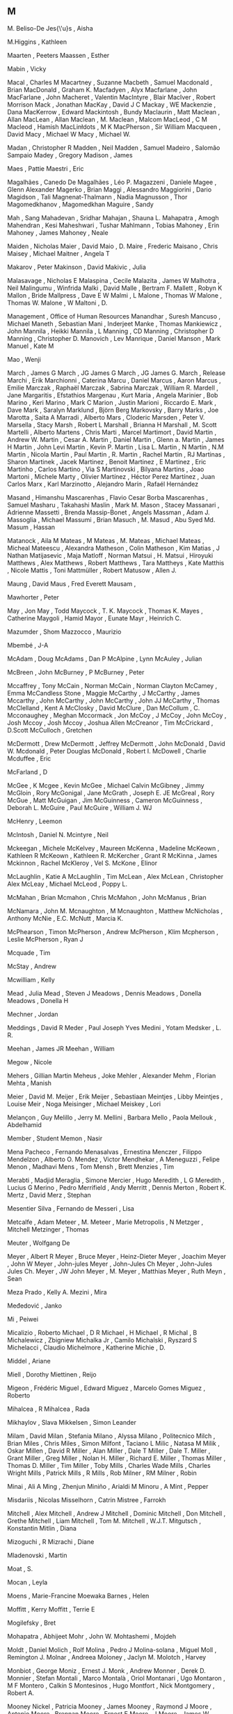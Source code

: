 ** M

   M. Beliso-De Jes{\'u}s  , Aisha

   M.Higgins               , Kathleen

   Maarten                 , Peeters
   Maassen                 , Esther

   Mabin                   , Vicky

   Macal                   , Charles M
   Macartney               , Suzanne
   Macbeth                 , Samuel
   Macdonald               , Brian
   MacDonald               , Graham K.
   Macfadyen               , Alyx
   Macfarlane              , John
   MacFarlane              , John
   Macheret                , Valentin
   MacIntyre               , Blair
   MacIver                 , Robert Morrison
   Mack                    , Jonathan
   MacKay                  , David J C
   Mackay                  , WE
   Mackenzie               , Dana
   MacKerrow               , Edward
   Mackintosh              , Bundy
   Maclaurin               , Matt
   Maclean                 , Allan
   MacLean                 , Allan
   Maclean                 , M.
   Maclean                 , Malcom
   MacLeod                 , C M
   Macleod                 , Hamish
   MacLinłdots             , M K
   MacPherson              , Sir William
   Macqueen                , David
   Macy                    , Michael W
   Macy                    , Michael W.

   Madan                   , Christopher R
   Madden                  , Neil
   Madden                  , Samuel
   Madeiro                 , Salomão Sampaio
   Madey                   , Gregory
   Madison                 , James

   Maes                    , Pattie
   Maestri                 , Eric

   Magalhães               , Canedo De
   Magalhães               , Léo P.
   Magazzeni               , Daniele
   Magee                   , Glenn Alexander
   Magerko                 , Brian
   Maggi                   , Alessandro
   Maggiorini              , Dario
   Magidson                , Tali
   Magnenat-Thalmann       , Nadia
   Magnusson               , Thor
   Magomedkhanov           , Magomedkhan
   Maguire                 , Sandy

   Mah                     , Sang
   Mahadevan               , Sridhar
   Mahajan                 , Shauna L.
   Mahapatra               , Amogh
   Mahendran               , Kesi
   Maheshwari              , Tushar
   Mahlmann                , Tobias
   Mahoney                 , Erin
   Mahoney                 , James
   Mahoney                 , Neale

   Maiden                  , Nicholas
   Maier                   , David
   Maio                    , D.
   Maire                   , Frederic
   Maisano                 , Chris
   Maisey                  , Michael
   Maitner                 , Angela T

   Makarov                 , Peter
   Makinson                , David
   Makivic                 , Julia

   Malasavage              , Nicholas E
   Malaspina               , Cecile
   Malazita                , James W
   Malhotra                , Neil
   Malingumu               , Winfrida
   Malki                   , David
   Malle                   , Bertram F.
   Mallett                 , Robyn K
   Mallon                  , Bride
   Mallpress               , Dave E W
   Malmi                   , L
   Malone                  , Thomas W
   Malone                  , Thomas W.
   Malone                  , W
   Maltoni                 , D.

   Management              , Office of Human Resources
   Manandhar               , Suresh
   Mancuso                 , Michael
   Maneth                  , Sebastian
   Mani                    , Inderjeet
   Manke                   , Thomas
   Mankiewicz              , John
   Mannila                 , Heikki
   Mannila                 , L
   Manning                 , CD
   Manning                 , Christopher D
   Manning                 , Christopher D.
   Manovich                , Lev
   Manrique                , Daniel
   Manson                  , Mark
   Manuel                  , Kate M

   Mao                     , Wenji

   March                   , James G
   March                   , JG James G
   March                   , JG James G.
   March                   , Release
   Marchi                  , Erik
   Marchionni              , Caterina
   Marcu                   , Daniel
   Marcus                  , Aaron
   Marcus                  , Emilie
   Marczak                 , Raphaël
   Marczak                 , Sabrina
   Marczak                 , William R.
   Mardell                 , Jane
   Margaritis              , Efstathios
   Margenau                , Kurt
   Maria                   , Angela
   Marinier                , Bob
   Marino                  , Keri
   Marino                  , Mark C
   Marion                  , Justin
   Marioni                 , Riccardo E.
   Mark                    , Dave
   Mark                    , Saralyn
   Marklund                , Björn Berg
   Markovsky               , Barry
   Marks                   , Joe
   Marotta                 , Saita A
   Marradi                 , Alberto
   Mars                    , Cloderic
   Marsden                 , Peter V.
   Marsella                , Stacy
   Marsh                   , Robert L
   Marshall                , Brianna H
   Marshall                , M. Scott
   Martelli                , Alberto
   Martens                 , Chris
   Marti                   , Marcel
   Martimort               , David
   Martin                  , Andrew W.
   Martin                  , Cesar A.
   Martin                  , Daniel
   Martin                  , Glenn a.
   Martin                  , James H
   Martin                  , John Levi
   Martin                  , Kevin P.
   Martin                  , Lisa L.
   Martin                  , N
   Martin                  , N.M
   Martin                  , Nicola
   Martin                  , Paul
   Martin                  , R.
   Martin                  , Rachel
   Martin                  , RJ
   Martinas                , Sharon
   Martinek                , Jacek
   Martinez                , Benoit
   Martinez                , E
   Martinez                , Eric
   Martinho                , Carlos
   Martino                 , Via S
   Martinovski             , Bilyana
   Martins                 , Joao
   Martoni                 , Michele
   Marty                   , Olivier
   Martínez                , Héctor Perez
   Martínez                , Juan Carlos
   Marx                    , Karl
   Marzinotto              , Alejandro
   Marín                   , Rafaél Hernández

   Masand                  , Himanshu
   Mascarenhas             , Flavio Cesar Borba
   Mascarenhas             , Samuel
   Masharu                 , Takahashi
   Maslin                  , Mark M.
   Mason                   , Stacey
   Massanari               , Adrienne
   Massetti                , Brenda
   Massip-Bonet            , Angels
   Massman                 , Adam J.
   Massoglia               , Michael
   Massumi                 , Brian
   Masuch                  , M.
   Masud                   , Abu Syed Md.
   Masum                   , Hassan

   Matanock                , Aila M
   Mateas                  , M
   Mateas                  , M.
   Mateas                  , Michael
   Mateas                  , Micheal
   Mateescu                , Alexandra
   Matheson                , Colin
   Matheson                , Kim
   Matias                  , J Nathan
   Matijasevic             , Maja
   Matloff                 , Norman
   Matsui                  , H.
   Matsui                  , Hiroyuki
   Matthews                , Alex
   Matthews                , Robert
   Matthews                , Tara
   Mattheys                , Kate
   Matthis                 , Nicole
   Mattis                  , Toni
   Mattmüller              , Robert
   Matusow                 , Allen J.

   Maung                   , David
   Maus                    , Fred Everett
   Mausam                  ,

   Mawhorter               , Peter

   May                     , Jon
   May                     , Todd
   Maycock                 , T. K.
   Maycock                 , Thomas K.
   Mayes                   , Catherine
   Maygoli                 , Hamid
   Mayor                   , Eunate
   Mayr                    , Heinrich C.

   Mazumder                , Shom
   Mazzocco                , Maurizio

   Mbembé                  , J-A

   McAdam                  , Doug
   McAdams                 , Dan P
   McAlpine                , Lynn
   McAuley                 , Julian

   McBreen                 , John
   McBurney                , P
   McBurney                , Peter

   Mccaffrey               , Tony
   McCain                  , Norman
   McCain                  , Norman Clayton
   McCamey                 , Emma
   McCandless Stone        , Maggie
   McCarthy                , J
   McCarthy                , James
   Mccarthy                , John
   McCarthy                , John
   McCarthy                , John JJ
   McCarthy                , Thomas
   McClelland              , Kent A
   McClosky                , David
   McClure                 , Dan
   McCollum                , C.
   Mcconaughey             , Meghan
   Mccormack               , Jon
   McCoy                   , J
   McCoy                   , John
   McCoy                   , Josh
   Mccoy                   , Josh
   Mccoy                   , Joshua Allen
   McCreanor               , Tim
   McCrickard              , D.Scott
   McCulloch               , Gretchen

   McDermott               , Drew
   McDermott               , Jeffrey
   McDermott               , John
   McDonald                , David W.
   Mcdonald                , Peter Douglas
   McDonald                , Robert I.
   McDowell                , Charlie
   Mcduffee                , Eric

   McFarland               , D

   McGee                   , K
   Mcgee                   , Kevin
   McGee                   , Michael Calvin
   McGibney                , Jimmy
   McGloin                 , Rory
   McGonigal               , Jane
   McGrath                 , Joseph E. JE
   McGreal                 , Rory
   McGue                   , Matt
   McGuigan                , Jim
   McGuinness              , Cameron
   McGuinness              , Deborah L.
   McGuire                 , Paul
   McGuire                 , William J. WJ

   McHenry                 , Leemon

   McIntosh                , Daniel N.
   Mcintyre                , Neil

   Mckeegan                , Michele
   McKelvey                , Maureen
   McKenna                 , Madeline
   McKeown                 , Kathleen R
   McKeown                 , Kathleen R.
   McKercher               , Grant R
   McKinna                 , James
   Mckinnon                , Rachel
   McKleroy                , Vel S.
   McKone                  , Elinor

   McLaughlin              , Katie A
   McLaughlin              , Tim
   McLean                  , Alex
   McLean                  , Christopher Alex
   McLeay                  , Michael
   McLeod                  , Poppy L.

   McMahan                 , Brian
   Mcmahon                 , Chris
   McMahon                 , John
   McManus                 , Brian

   McNamara                , John M.
   Mcnaughton              , M
   Mcnaughton              , Matthew
   McNicholas              , Anthony
   McNie                   , E.C.
   McNutt                  , Marcia K.

   McPhearson              , Timon
   McPherson               , Andrew
   McPherson               , Klim
   Mcpherson               , Leslie
   McPherson               , Ryan J

   Mcquade                 , Tim

   McStay                  , Andrew

   Mcwilliam               , Kelly

   Mead                    , Julia
   Mead                    , Steven J
   Meadows                 , Dennis
   Meadows                 , Donella
   Meadows                 , Donella H

   Mechner                 , Jordan

   Meddings                , David R
   Meder                   , Paul Joseph Yves
   Medini                  , Yotam
   Medsker                 , L. R.

   Meehan                  , James JR
   Meehan                  , William

   Megow                   , Nicole

   Mehers                  , Gillian Martin
   Meheus                  , Joke
   Mehler                  , Alexander
   Mehm                    , Florian
   Mehta                   , Manish

   Meier                   , David M.
   Meijer                  , Erik
   Meijer                  , Sebastiaan
   Meintjes                , Libby
   Meintjes                , Louise
   Meir                    , Noga
   Meisinger               , Michael
   Meiskey                 , Lori

   Melançon                , Guy
   Melillo                 , Jerry M.
   Mellini                 , Barbara
   Mello                   , Paola
   Mellouk                 , Abdelhamid

   Member                  , Student
   Memon                   , Nasir

   Mena Pacheco            , Fernando
   Menasalvas              , Ernestina
   Menczer                 , Filippo
   Mendelzon               , Alberto O.
   Mendez                  , Victor
   Mendhekar               , A
   Meneguzzi               , Felipe
   Menon                   , Madhavi
   Mens                    , Tom
   Mensh                   , Brett
   Menzies                 , Tim

   Merabti                 , Madjid
   Meraglia                , Simone
   Mercier                 , Hugo
   Meredith                , L G
   Meredith                , Lucius G
   Merino                  , Pedro
   Merrifield              , Andy
   Merritt                 , Dennis
   Merton                  , Robert K.
   Mertz                   , David
   Merz                    , Stephan

   Mesentier Silva         , Fernando de
   Messeri                 , Lisa

   Metcalfe                , Adam
   Meteer                  , M.
   Meteer                  , Marie
   Metropolis              , N
   Metzger                 , Mitchell
   Metzinger               , Thomas

   Meuter                  , Wolfgang De

   Meyer                   , Albert R
   Meyer                   , Bruce
   Meyer                   , Heinz-Dieter
   Meyer                   , Joachim
   Meyer                   , John W
   Meyer                   , John-jules
   Meyer                   , John-Jules Ch
   Meyer                   , John-Jules Jules Ch.
   Meyer                   , JW John
   Meyer                   , M.
   Meyer                   , Matthias
   Meyer                   , Ruth
   Meyn                    , Sean

   Meza Prado              , Kelly A.
   Mezini                  , Mira

   Međedović               , Janko

   Mi                      , Peiwei

   Micalizio               , Roberto
   Michael                 , D R
   Michael                 , H
   Michael                 , R
   Michal                  , B
   Michalewicz             , Zbigniew
   Michalka Jr             , Camilo
   Michalski               , Ryszard S
   Michelacci              , Claudio
   Michelmore              , Katherine
   Michie                  , D.

   Middel                  , Ariane

   Miell                   , Dorothy
   Miettinen               , Reijo

   Migeon                  , Frédéric
   Miguel                  , Edward
   Miguez                  , Marcelo Gomes
   Miguez                  , Roberto

   Mihalcea                , R
   Mihalcea                , Rada

   Mikhaylov               , Slava
   Mikkelsen               , Simon Leander

   Milam                   , David
   Milan                   , Stefania
   Milano                  , Alyssa
   Milano                  , Politecnico
   Milch                   , Brian
   Miles                   , Chris
   Miles                   , Simon
   Milfont                 , Taciano L
   Milic                   , Natasa M
   Milik                   , Oskar
   Millen                  , David R
   Miller                  , Alan
   Miller                  , Dale T
   Miller                  , Dale T.
   Miller                  , Grant
   Miller                  , Greg
   Miller                  , Nolan H.
   Miller                  , Richard E.
   Miller                  , Thomas
   Miller                  , Thomas D.
   Miller                  , Tim
   Miller                  , Toby
   Mills                   , Charles Wade
   Mills                   , Charles Wright
   Mills                   , Patrick
   Mills                   , R
   Mills                   , Rob
   Milner                  , RM
   Milner                  , Robin

   Minai                   , Ali A
   Ming                    , Zhenjun
   Miniño                  , Arialdi M
   Minoru                  , A
   Mint                    , Pepper

   Misdariis               , Nicolas
   Misselhorn              , Catrin
   Mistree                 , Farrokh

   Mitchell                , Alex
   Mitchell                , Andrew J
   Mitchell                , Dominic
   Mitchell                , Don
   Mitchell                , Grethe
   Mitchell                , Liam
   Mitchell                , Tom M.
   Mitchell                , W.J.T.
   Mitgutsch               , Konstantin
   Mitlin                  , Diana

   Mizoguchi               , R
   Mizrachi                , Diane

   Mladenovski             , Martin

   Moat                    , S.

   Mocan                   , Leyla

   Moens                   , Marie-Francine
   Moewaka Barnes          , Helen

   Moffitt                 , Kerry
   Moffitt                 , Terrie E

   Mogilefsky              , Bret

   Mohapatra               , Abhijeet
   Mohr                    , John W.
   Mohtashemi              , Mojdeh

   Moldt                   , Daniel
   Molich                  , Rolf
   Molina                  , Pedro J
   Molina-solana           , Miguel
   Moll                    , Remington J.
   Molnar                  , Andreea
   Moloney                 , Jaclyn M.
   Molotch                 , Harvey

   Monbiot                 , George
   Moniz                   , Ernest J.
   Monk                    , Andrew
   Monner                  , Derek D.
   Monnier                 , Stefan
   Montali                 , Marco
   Montalà                 , Oriol
   Montanari               , Ugo
   Montaron                , M F
   Montero                 , Calkin S
   Montesinos              , Hugo
   Montfort                , Nick
   Montgomery              , Robert A.

   Mooney Nickel           , Patricia
   Mooney                  , James
   Mooney                  , Raymond J
   Moore                   , Antonio
   Moore                   , Brennan
   Moore                   , Ernest E
   Moore                   , J
   Moore                   , James W
   Moore                   , JD
   Moore                   , Johanna
   Moore                   , Paul C.
   Moore                   , Richard W.
   Moore                   , Robert J
   Moore                   , Spencer
   Moore                   , Timothy
   Moore                   , Will H
   Moors                   , Tim

   Moraes                  , Bruno Roberto S.
   Moraiti                 , Argiro
   Morales Matamoros       , Javier
   Morales Meoqui          , Jorge
   Moran                   , Thomas
   Moran                   , Tom
   Moran                   , TP P.
   Mordatch                , Igor
   Moreira                 , Álvaro
   Morelli                 , Gianluigi
   Morelli                 , Massimo
   Morelli                 , Tony
   Morgado                 , Luis
   Morgan                  , Glenn
   Morgan                  , Nick
   Morgan                  , Rachel E.
   Mori                    , Joji
   Morie                   , Jacquelyn F
   Morin                   , Pat
   Morris                  , Michael W.
   Morris                  , Pam
   Morris                  , Wendy L
   Morris                  , Wesley
   Morrisett               , Greg
   Morrison                , Gerald
   Morrison                , Julie B
   Morrison                , Ralph
   Morrison                , Tiffany H
   Morrison                , Wayne
   Morrissey               , Joseph P
   Morse                   , Patrick J.
   Mortensen               , Torill Elvira
   Mortenson               , Julian Davis

   Mosca                   , Michele
   Moser                   , Charles
   Moser                   , Hubert
   Moser                   , Petra
   Moses                   , Joel
   Mosolf                  , Anthony
   Moss                    , Scott
   Mosses                  , Peter D

   Motelet                 , Olivier
   Moten                   , Fred
   Mott                    , Bradford W
   Mott                    , Bradford W.
   Motta                   , Enrico
   Motz                    , Diana Gribbon

   Moulinier               , Isabelle
   Moumoutzis              , Nektarios
   Mountfort               , Paul
   Mourlas                 , Constantinos
   Mousten                 , Anders

   Mowitt                  , John

   Moynihan                , Neil
   Moyseowicz              , Andrew

   Mpofu                   , Elias

   Muelas                  , Santiago
   Mueller                 , Andreas
   Mueller                 , F
   Mueller                 , Florian 'Floyd'
   Mueller                 , Marcus
   Mueller                 , Robert S. III
   Mueller-Thuns           , Robert B.
   Muermann                , Alexander

   Muhammad                , Khali Gibran
   Muhammad                , Khalil Gibran

   Mui                     , Lik
   Muir                    , Jane G.

   Mukarami                , Akiko

   Mulder                  , Catherine P
   Mulholland              , Paul
   Mullan                  , Eoin
   Muller                  , Guillaume
   Muller                  , Ha
   Muller                  , Michael
   Muller                  , Pete

   Mumick                  , Inderpal Singh
   Mummolo                 , Jonathan

   Mundy                   , Karen
   Munger                  , Charlie
   Munir                   , Rahat
   Munk                    , David
   Munoz                   , Cecilia
   Munro                   , James
   Munson                  , Henry
   Munzner                 , Tamara

   Murakami                , Akiko
   Muralidharan            , Karthik
   Murata                  , Tadahiko
   Murphie                 , Andrew
   Murphy                  , Kerry
   Murphy                  , Mark
   Murphy                  , Patrick
   Murphy                  , Robert P.
   Murphy                  , Sean
   Murphy-Hill             , Emerson
   Murray                  , Eleanor J
   Murray                  , John
   Murray                  , Patrick
   Murray                  , Rowena
   Murray                  , T
   Murray                  , Tom
   Murstein                , B I
   Murthy                  , Chetan

   Musen                   , Mark
   Musgrave                , Paul
   Musse                   , Soraia Raupp
   Mustakos                , Tatyana

   Muthoo                  , Abhinay

   Muñoz                   , César

   Myachykov               , Andriy

   Myers                   , Brad
   Myers                   , Brad. A.
   Myers                   , David

   Mylopoulos              , John

   M{\"u}ller              , Jens
   M{\"u}ller              , Meinard

   Méon                    , Pierre-guillaume

   Möller                  , Ralf
   Möring                  , Sebastian

   Müller                  , Pascal

   Měch                    , Radomír
